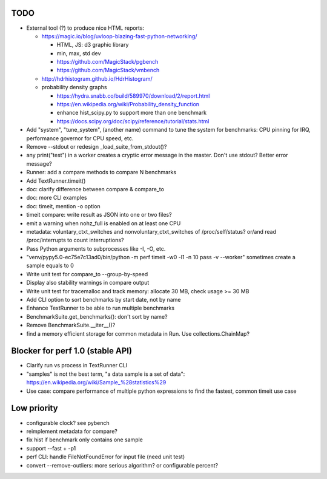 TODO
====

* External tool (?) to produce nice HTML reports:

  * https://magic.io/blog/uvloop-blazing-fast-python-networking/

    - HTML, JS: d3 graphic library
    - min, max, std dev
    - https://github.com/MagicStack/pgbench
    - https://github.com/MagicStack/vmbench

  * http://hdrhistogram.github.io/HdrHistogram/
  * probability density graphs

    - https://hydra.snabb.co/build/589970/download/2/report.html
    - https://en.wikipedia.org/wiki/Probability_density_function
    - enhance hist_scipy.py to support more than one benchmark
    - https://docs.scipy.org/doc/scipy/reference/tutorial/stats.html

* Add "system", "tune_system", (another name) command to tune the system for
  benchmarks: CPU pinning for IRQ, performance governor for CPU speed, etc.
* Remove --stdout or redesign _load_suite_from_stdout()?
* any print("test") in a worker creates a cryptic error message in the master.
  Don't use stdout? Better error message?
* Runner: add a compare methods to compare N benchmarks
* Add TextRunner.timeit()
* doc: clarify difference between compare & compare_to
* doc: more CLI examples
* doc: timeit, mention -o option
* timeit compare: write result as JSON into one or two files?
* emit a warning when nohz_full is enabled on at least one CPU
* metadata: voluntary_ctxt_switches and nonvoluntary_ctxt_switches of
  /proc/self/status? or/and read /proc/interrupts to count interruptions?
* Pass Python arguments to subprocesses like -I, -O, etc.
* "venv/pypy5.0-ec75e7c13ad0/bin/python -m perf timeit -w0 -l1 -n 10 pass -v --worker"
  sometimes create a sample equals to 0
* Write unit test for compare_to --group-by-speed
* Display also stability warnings in compare output
* Write unit test for tracemalloc and track memory: allocate 30 MB,
  check usage >= 30 MB
* Add CLI option to sort benchmarks by start date, not by name
* Enhance TextRunner to be able to run multiple benchmarks
* BenchmarkSuite.get_benchmarks(): don't sort by name?
* Remove BenchmarkSuite.__iter__()?
* find a memory efficient storage for common metadata in Run.
  Use collections.ChainMap?


Blocker for perf 1.0 (stable API)
=================================

* Clarify run vs process in TextRunner CLI
* "samples" is not the best term, "a data sample is a set of data":
  https://en.wikipedia.org/wiki/Sample_%28statistics%29
* Use case: compare performance of multiple python expressions to find the
  fastest, common timeit use case


Low priority
============

* configurable clock? see pybench
* reimplement metadata for compare?
* fix hist if benchmark only contains one sample
* support --fast + -p1
* perf CLI: handle FileNotFoundError for input file (need unit test)
* convert --remove-outliers: more serious algorithm? or configurable percent?
